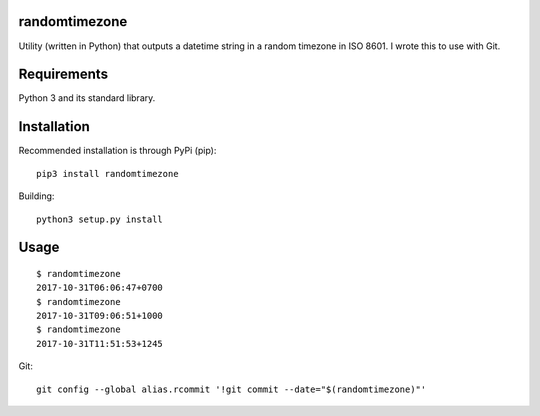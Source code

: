 randomtimezone
==============

Utility (written in Python) that outputs a datetime string in a random timezone in ISO 8601. I wrote this to use
with Git.

Requirements
============
Python 3 and its standard library.

Installation
============
Recommended installation is through PyPi (pip)::

    pip3 install randomtimezone

Building::

    python3 setup.py install


Usage
=====
::

    $ randomtimezone
    2017-10-31T06:06:47+0700
    $ randomtimezone
    2017-10-31T09:06:51+1000
    $ randomtimezone
    2017-10-31T11:51:53+1245


Git::

    git config --global alias.rcommit '!git commit --date="$(randomtimezone)"'
